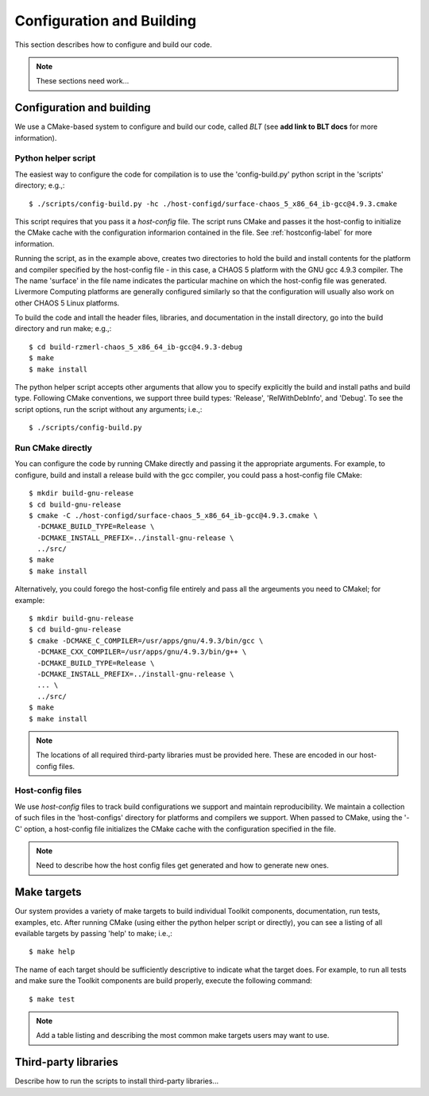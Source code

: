 .. ##
.. ## Copyright (c) 2016, Lawrence Livermore National Security, LLC.
.. ##
.. ## Produced at the Lawrence Livermore National Laboratory.
.. ##
.. ## All rights reserved.
.. ##
.. ## This file cannot be distributed without permission and
.. ## further review from Lawrence Livermore National Laboratory.
.. ##

======================================================
Configuration and Building
======================================================

This section describes how to configure and build our code.

.. note :: These sections need work...


--------------------------
Configuration and building
--------------------------

We use a CMake-based system to configure and build our code, called *BLT*
(see **add link to BLT docs** for more information). 

Python helper script
^^^^^^^^^^^^^^^^^^^^^

The easiest way to configure the code for compilation is to use the 
'config-build.py' python script in the 'scripts' directory; 
e.g.,::

   $ ./scripts/config-build.py -hc ./host-configd/surface-chaos_5_x86_64_ib-gcc@4.9.3.cmake

This script requires that you pass it a *host-config* file. The script runs 
CMake and passes it the host-config to initialize the CMake cache with the
configuration informarion contained in the file. See :ref:`hostconfig-label` 
for more information.

Running the script, as in the example above, creates two directories to hold
the build and install contents for the platform and compiler specified by the
host-config file - in this case, a CHAOS 5 platform with the GNU gcc 4.9.3
compiler. The The name 'surface' in the file name indicates the particular 
machine on which the host-config file was generated. Livermore Computing 
platforms are generally configured similarly so that the configuration will 
usually also work on other CHAOS 5 Linux platforms. 

To build the code and intall the header files, libraries, and documentation 
in the install directory, go into the build directory and run make; e.g.,::

   $ cd build-rzmerl-chaos_5_x86_64_ib-gcc@4.9.3-debug
   $ make
   $ make install

The python helper script accepts other arguments that allow you to specify
explicitly the build and install paths and build type. Following CMake 
conventions, we support three build types: 'Release', 'RelWithDebInfo', and 
'Debug'. To see the script options, run the script without any arguments; 
i.e.,::

   $ ./scripts/config-build.py 


Run CMake directly
^^^^^^^^^^^^^^^^^^^

You can configure the code by running CMake directly and passing it the 
appropriate arguments. For example, to configure, build and install a release 
build with the gcc compiler, you could pass a host-config file CMake::

   $ mkdir build-gnu-release
   $ cd build-gnu-release
   $ cmake -C ./host-configd/surface-chaos_5_x86_64_ib-gcc@4.9.3.cmake \
     -DCMAKE_BUILD_TYPE=Release \
     -DCMAKE_INSTALL_PREFIX=../install-gnu-release \
     ../src/
   $ make
   $ make install

Alternatively, you could forego the host-config file entirely and pass all the 
argeuments you need to CMakel; for example:: 

   $ mkdir build-gnu-release
   $ cd build-gnu-release
   $ cmake -DCMAKE_C_COMPILER=/usr/apps/gnu/4.9.3/bin/gcc \
     -DCMAKE_CXX_COMPILER=/usr/apps/gnu/4.9.3/bin/g++ \
     -DCMAKE_BUILD_TYPE=Release \
     -DCMAKE_INSTALL_PREFIX=../install-gnu-release \
     ... \
     ../src/
   $ make
   $ make install

.. note :: The locations of all required third-party libraries must be 
           provided here. These are encoded in our host-config files.


.. _hostconfig-label:

Host-config files
^^^^^^^^^^^^^^^^^^^

We use *host-config* files to track build configurations we support and 
maintain reproducibility. We maintain a collection of such files in the 
'host-configs' directory for platforms and compilers we support. 
When passed to CMake, using the '-C' option, a host-config file initializes 
the CMake cache with the configuration specified in the file. 

.. note :: Need to describe how the host config files get generated and how
           to generate new ones.



--------------------------
Make targets
--------------------------

Our system provides a variety of make targets to build individual Toolkit 
components, documentation, run tests, examples, etc. After running CMake 
(using either the python helper script or directly), you can see a listing of
all evailable targets by passing 'help' to make; i.e.,::

   $ make help

The name of each target should be sufficiently descriptive to indicate
what the target does. For example, to run all tests and make sure the
Toolkit components are build properly, execute the following command::

   $ make test

.. note :: Add a table listing and describing the most common make targets
           users may want to use.


.. _tpl-label:

--------------------------
Third-party libraries
--------------------------

Describe how to run the scripts to install third-party libraries...

